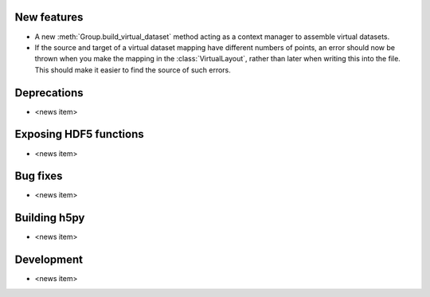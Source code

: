 New features
------------

* A new :meth:`Group.build_virtual_dataset` method acting as a context manager
  to assemble virtual datasets.
* If the source and target of a virtual dataset mapping have different numbers
  of points, an error should now be thrown when you make the mapping in the
  :class:`VirtualLayout`, rather than later when writing this into the file.
  This should make it easier to find the source of such errors.

Deprecations
------------

* <news item>

Exposing HDF5 functions
-----------------------

* <news item>

Bug fixes
---------

* <news item>

Building h5py
-------------

* <news item>

Development
-----------

* <news item>
